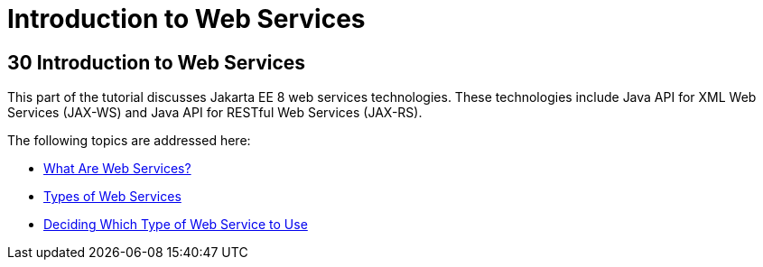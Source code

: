 Introduction to Web Services
============================

[[GIJTI]][[introduction-to-web-services]]

30 Introduction to Web Services
-------------------------------


This part of the tutorial discusses Jakarta EE 8 web services technologies.
These technologies include Java API for XML Web Services (JAX-WS) and
Java API for RESTful Web Services (JAX-RS).

The following topics are addressed here:

* link:webservices-intro001.html#GIJVH[What Are Web Services?]
* link:webservices-intro002.html#GIQSX[Types of Web Services]
* link:webservices-intro003.html#GJBJI[Deciding Which Type of Web Service
to Use]
